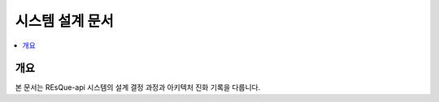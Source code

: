 .. _design-docs:

시스템 설계 문서
==================

.. contents::
   :depth: 2
   :local:
   :backlinks: top

개요
----
본 문서는 REsQue-api 시스템의 설계 결정 과정과 아키텍처 진화 기록을 다룹니다.

